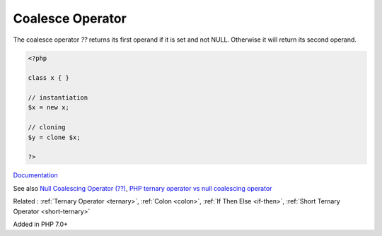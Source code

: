 .. _coalesce:
.. _null-coalesce:
.. _null-ternary:
.. meta::
	:description:
		Coalesce Operator: The coalesce operator `.
	:twitter:card: summary_large_image
	:twitter:site: @exakat
	:twitter:title: Coalesce Operator
	:twitter:description: Coalesce Operator: The coalesce operator `
	:twitter:creator: @exakat
	:twitter:image:src: https://php-dictionary.readthedocs.io/en/latest/_static/logo.png
	:og:image: https://php-dictionary.readthedocs.io/en/latest/_static/logo.png
	:og:title: Coalesce Operator
	:og:type: article
	:og:description: The coalesce operator `
	:og:url: https://php-dictionary.readthedocs.io/en/latest/dictionary/coalesce.ini.html
	:og:locale: en
.. raw:: html

	<script type="application/ld+json">{"@context":"https:\/\/schema.org","@graph":[{"@type":"WebPage","@id":"https:\/\/php-dictionary.readthedocs.io\/en\/latest\/tips\/debug_zval_dump.html","url":"https:\/\/php-dictionary.readthedocs.io\/en\/latest\/tips\/debug_zval_dump.html","name":"Coalesce Operator","isPartOf":{"@id":"https:\/\/www.exakat.io\/"},"datePublished":"Sun, 16 Feb 2025 23:12:07 +0000","dateModified":"Sun, 16 Feb 2025 23:12:07 +0000","description":"The coalesce operator `","inLanguage":"en-US","potentialAction":[{"@type":"ReadAction","target":["https:\/\/php-dictionary.readthedocs.io\/en\/latest\/dictionary\/Coalesce Operator.html"]}]},{"@type":"WebSite","@id":"https:\/\/www.exakat.io\/","url":"https:\/\/www.exakat.io\/","name":"Exakat","description":"Smart PHP static analysis","inLanguage":"en-US"}]}</script>


Coalesce Operator
-----------------

The coalesce operator `??` returns its first operand if it is set and not NULL. Otherwise it will return its second operand.

.. code-block:: php
   
   <?php
   
   class x { }
   
   // instantiation
   $x = new x;
   
   // cloning
   $y = clone $x;
   
   ?>


`Documentation <https://www.php.net/manual/en/language.operators.comparison.php#language.operators.comparison.coalesce>`__

See also `Null Coalescing Operator (??) <https://riptutorial.com/php/example/7164/null-coalescing-operator----->`_, `PHP ternary operator vs null coalescing operator <https://stackoverflow.com/questions/34571330/php-ternary-operator-vs-null-coalescing-operator>`_

Related : :ref:`Ternary Operator <ternary>`, :ref:`Colon <colon>`, :ref:`If Then Else <if-then>`, :ref:`Short Ternary Operator <short-ternary>`

Added in PHP 7.0+
